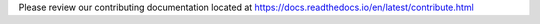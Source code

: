 Please review our contributing documentation located at https://docs.readthedocs.io/en/latest/contribute.html
